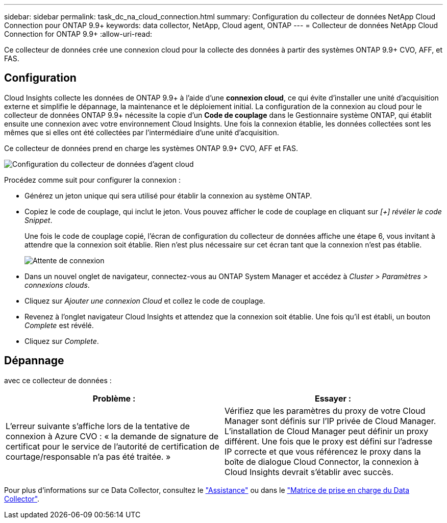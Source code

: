 ---
sidebar: sidebar 
permalink: task_dc_na_cloud_connection.html 
summary: Configuration du collecteur de données NetApp Cloud Connection pour ONTAP 9.9+ 
keywords: data collector, NetApp, Cloud agent, ONTAP 
---
= Collecteur de données NetApp Cloud Connection for ONTAP 9.9+
:allow-uri-read: 


[role="lead"]
Ce collecteur de données crée une connexion cloud pour la collecte des données à partir des systèmes ONTAP 9.9+ CVO, AFF, et FAS.



== Configuration

Cloud Insights collecte les données de ONTAP 9.9+ à l'aide d'une *connexion cloud*, ce qui évite d'installer une unité d'acquisition externe et simplifie le dépannage, la maintenance et le déploiement initial. La configuration de la connexion au cloud pour le collecteur de données ONTAP 9.9+ nécessite la copie d'un *Code de couplage* dans le Gestionnaire système ONTAP, qui établit ensuite une connexion avec votre environnement Cloud Insights. Une fois la connexion établie, les données collectées sont les mêmes que si elles ont été collectées par l'intermédiaire d'une unité d'acquisition.

Ce collecteur de données prend en charge les systèmes ONTAP 9.9+ CVO, AFF et FAS.

image:Cloud_Agent_DC.png["Configuration du collecteur de données d'agent cloud"]

Procédez comme suit pour configurer la connexion :

* Générez un jeton unique qui sera utilisé pour établir la connexion au système ONTAP.
* Copiez le code de couplage, qui inclut le jeton. Vous pouvez afficher le code de couplage en cliquant sur _[+] révéler le code Snippet_.
+
Une fois le code de couplage copié, l'écran de configuration du collecteur de données affiche une étape 6, vous invitant à attendre que la connexion soit établie. Rien n'est plus nécessaire sur cet écran tant que la connexion n'est pas établie.

+
image:Cloud_Agent_Step_Waiting.png["Attente de connexion"]

* Dans un nouvel onglet de navigateur, connectez-vous au ONTAP System Manager et accédez à _Cluster > Paramètres > connexions clouds_.
* Cliquez sur _Ajouter une connexion Cloud_ et collez le code de couplage.
* Revenez à l'onglet navigateur Cloud Insights et attendez que la connexion soit établie. Une fois qu'il est établi, un bouton _Complete_ est révélé.
* Cliquez sur _Complete_.




== Dépannage

avec ce collecteur de données :

[cols="2*"]
|===
| Problème : | Essayer : 


| L'erreur suivante s'affiche lors de la tentative de connexion à Azure CVO : « la demande de signature de certificat pour le service de l'autorité de certification de courtage/responsable n'a pas été traitée. » | Vérifiez que les paramètres du proxy de votre Cloud Manager sont définis sur l'IP privée de Cloud Manager. L'installation de Cloud Manager peut définir un proxy différent. Une fois que le proxy est défini sur l'adresse IP correcte et que vous référencez le proxy dans la boîte de dialogue Cloud Connector, la connexion à Cloud Insights devrait s'établir avec succès. 
|===
Pour plus d'informations sur ce Data Collector, consultez le link:concept_requesting_support.html["Assistance"] ou dans le link:https://docs.netapp.com/us-en/cloudinsights/CloudInsightsDataCollectorSupportMatrix.pdf["Matrice de prise en charge du Data Collector"].
